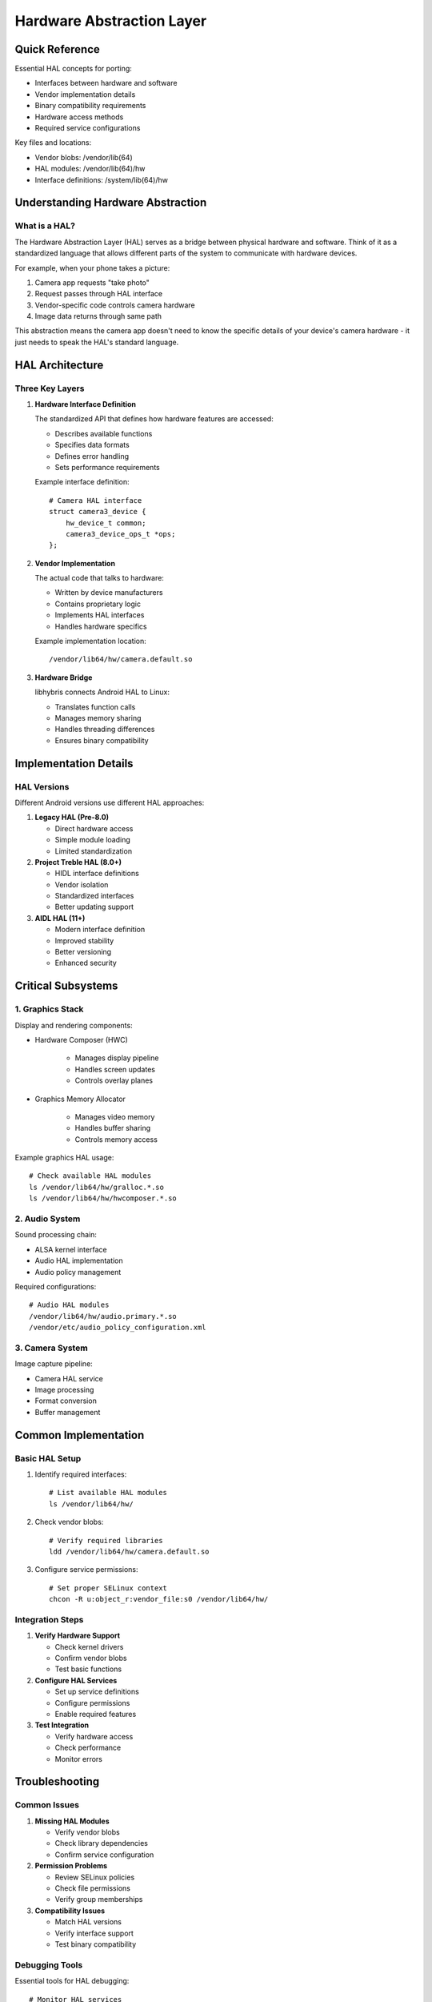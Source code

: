 .. _hardware-abstraction:

Hardware Abstraction Layer
==========================

Quick Reference
---------------
Essential HAL concepts for porting:

* Interfaces between hardware and software
* Vendor implementation details
* Binary compatibility requirements
* Hardware access methods
* Required service configurations

Key files and locations:

* Vendor blobs: /vendor/lib(64)
* HAL modules: /vendor/lib(64)/hw
* Interface definitions: /system/lib(64)/hw

Understanding Hardware Abstraction
----------------------------------

What is a HAL?
^^^^^^^^^^^^^^
The Hardware Abstraction Layer (HAL) serves as a bridge between physical hardware and software. Think of it as a standardized language that allows different parts of the system to communicate with hardware devices.

For example, when your phone takes a picture:

1. Camera app requests "take photo"
2. Request passes through HAL interface
3. Vendor-specific code controls camera hardware
4. Image data returns through same path

This abstraction means the camera app doesn't need to know the specific details of your device's camera hardware - it just needs to speak the HAL's standard language.

HAL Architecture
----------------

Three Key Layers
^^^^^^^^^^^^^^^^

1. **Hardware Interface Definition**
   
   The standardized API that defines how hardware features are accessed:

   * Describes available functions
   * Specifies data formats
   * Defines error handling
   * Sets performance requirements

   Example interface definition::

    # Camera HAL interface
    struct camera3_device {
        hw_device_t common;
        camera3_device_ops_t *ops;
    };

2. **Vendor Implementation**
   
   The actual code that talks to hardware:

   * Written by device manufacturers
   * Contains proprietary logic
   * Implements HAL interfaces
   * Handles hardware specifics

   Example implementation location::

    /vendor/lib64/hw/camera.default.so

3. **Hardware Bridge**
   
   libhybris connects Android HAL to Linux:

   * Translates function calls
   * Manages memory sharing
   * Handles threading differences
   * Ensures binary compatibility

Implementation Details
----------------------

HAL Versions
^^^^^^^^^^^^
Different Android versions use different HAL approaches:

1. **Legacy HAL (Pre-8.0)**

   * Direct hardware access
   * Simple module loading
   * Limited standardization

2. **Project Treble HAL (8.0+)**

   * HIDL interface definitions
   * Vendor isolation
   * Standardized interfaces
   * Better updating support

3. **AIDL HAL (11+)**

   * Modern interface definition
   * Improved stability
   * Better versioning
   * Enhanced security

Critical Subsystems
-------------------

1. Graphics Stack
^^^^^^^^^^^^^^^^^
Display and rendering components:

* Hardware Composer (HWC)

   - Manages display pipeline
   - Handles screen updates
   - Controls overlay planes

* Graphics Memory Allocator

   - Manages video memory
   - Handles buffer sharing
   - Controls memory access

Example graphics HAL usage::

    # Check available HAL modules
    ls /vendor/lib64/hw/gralloc.*.so
    ls /vendor/lib64/hw/hwcomposer.*.so

2. Audio System
^^^^^^^^^^^^^^^
Sound processing chain:

* ALSA kernel interface
* Audio HAL implementation
* Audio policy management

Required configurations::

    # Audio HAL modules
    /vendor/lib64/hw/audio.primary.*.so
    /vendor/etc/audio_policy_configuration.xml

3. Camera System
^^^^^^^^^^^^^^^^
Image capture pipeline:

* Camera HAL service
* Image processing
* Format conversion
* Buffer management

Common Implementation
---------------------

Basic HAL Setup
^^^^^^^^^^^^^^^
1. Identify required interfaces::

    # List available HAL modules
    ls /vendor/lib64/hw/

2. Check vendor blobs::

    # Verify required libraries
    ldd /vendor/lib64/hw/camera.default.so

3. Configure service permissions::

    # Set proper SELinux context
    chcon -R u:object_r:vendor_file:s0 /vendor/lib64/hw/

Integration Steps
^^^^^^^^^^^^^^^^^
1. **Verify Hardware Support**

   * Check kernel drivers
   * Confirm vendor blobs
   * Test basic functions

2. **Configure HAL Services**

   * Set up service definitions
   * Configure permissions
   * Enable required features

3. **Test Integration**

   * Verify hardware access
   * Check performance
   * Monitor errors

Troubleshooting
---------------

Common Issues
^^^^^^^^^^^^^
1. **Missing HAL Modules**

   * Verify vendor blobs
   * Check library dependencies
   * Confirm service configuration

2. **Permission Problems**

   * Review SELinux policies
   * Check file permissions
   * Verify group memberships

3. **Compatibility Issues**

   * Match HAL versions
   * Verify interface support
   * Test binary compatibility

Debugging Tools
^^^^^^^^^^^^^^^
Essential tools for HAL debugging::

    # Monitor HAL services
    logcat -b main -b system | grep -i hal

    # Check loaded modules
    lsmod | grep vendor

    # Track hardware events
    udevadm monitor --property

Best Practices
--------------

1. **Version Management**

   * Match HAL to Android version
   * Use consistent interfaces
   * Document dependencies

2. **Testing Strategy**

   * Test each subsystem
   * Monitor performance
   * Log all errors

3. **Security Considerations**

   * Follow SELinux policies
   * Manage permissions
   * Secure sensitive data

Next Steps
----------

**Ready to implement HAL?**
    → :ref:`build-systems`

**Need system context?**
    → :ref:`ubuntu-touch-architecture`

See Also
--------
* :ref:`android-architecture` - Android system context
* :ref:`halium-overview` - Halium integration
* :doc:`../debugging/index` - Debugging tools